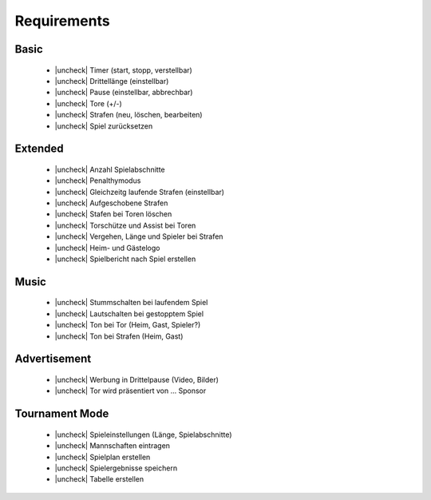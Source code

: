 Requirements
============

Basic
-----

  - |uncheck| Timer (start, stopp, verstellbar)
  - |uncheck| Drittellänge (einstellbar)
  - |uncheck| Pause (einstellbar, abbrechbar)
  - |uncheck| Tore (+/-)
  - |uncheck| Strafen (neu, löschen, bearbeiten)
  - |uncheck| Spiel zurücksetzen

Extended
--------

  - |uncheck| Anzahl Spielabschnitte
  - |uncheck| Penalthymodus
  - |uncheck| Gleichzeitg laufende Strafen (einstellbar)
  - |uncheck| Aufgeschobene Strafen
  - |uncheck| Stafen bei Toren löschen
  - |uncheck| Torschütze und Assist bei Toren
  - |uncheck| Vergehen, Länge und Spieler bei Strafen
  - |uncheck| Heim- und Gästelogo
  - |uncheck| Spielbericht nach Spiel erstellen

Music
-----

  - |uncheck| Stummschalten bei laufendem Spiel
  - |uncheck| Lautschalten bei gestopptem Spiel
  - |uncheck| Ton bei Tor (Heim, Gast, Spieler?)
  - |uncheck| Ton bei Strafen (Heim, Gast)

Advertisement
-------------

  - |uncheck| Werbung in Drittelpause (Video, Bilder)
  - |uncheck| Tor wird präsentiert von ... Sponsor

Tournament Mode
---------------

  - |uncheck| Spieleinstellungen (Länge, Spielabschnitte)
  - |uncheck| Mannschaften eintragen
  - |uncheck| Spielplan erstellen
  - |uncheck| Spielergebnisse speichern
  - |uncheck| Tabelle erstellen


.. |check| raw:: html

    <input checked=""  disabled="" type="checkbox">

.. |uncheck| raw:: html

    <input disabled="" type="checkbox">
